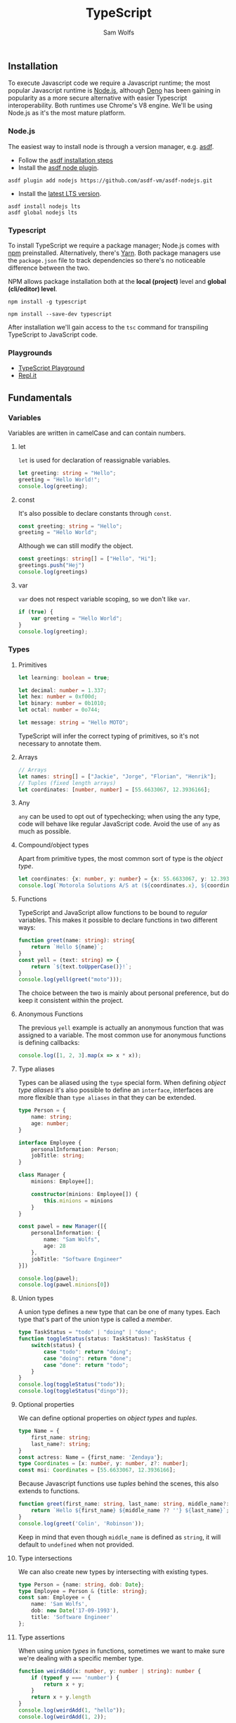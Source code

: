 #+TITLE: TypeScript
#+AUTHOR: Sam Wolfs

** Installation
To execute Javascript code we require a Javascript runtime; the most popular Javascript runtime is [[https://nodejs.org/en/][Node.js]], although [[https://deno.land/][Deno]] has been gaining in popularity as a more secure alternative with easier Typescript interoperability. Both runtimes use Chrome's V8 engine. We'll be using Node.js as it's the most mature platform.

*** Node.js
The easiest way to install node is through a version manager, e.g. [[https://asdf-vm.com/][asdf]].

- Follow the [[https://asdf-vm.com/guide/getting-started.html#_3-install-asdf][asdf installation steps]]
- Install the [[https://github.com/asdf-vm/asdf-nodejs/][asdf node plugin]].
#+begin_src eshell
asdf plugin add nodejs https://github.com/asdf-vm/asdf-nodejs.git
#+end_src
- Install the [[https://nodejs.org/en/download/][latest LTS version]].
#+begin_src eshell
asdf install nodejs lts
asdf global nodejs lts
#+end_src

*** Typescript
To install TypeScript we require a package manager; Node.js comes with [[https://www.npmjs.com/][npm]] preinstalled. Alternatively, there's [[https://yarnpkg.com/][Yarn]]. Both package managers use the ~package.json~ file to track dependencies so there's no noticeable difference between the two.

NPM allows package installation both at the *local (project)* level and *global (cli/editor) level*.

#+name: Globally installing TypeScript
#+begin_src eshell
npm install -g typescript
#+end_src

#+name: Locally installing TypeScript
#+begin_src eshell
npm install --save-dev typescript
#+end_src

After installation we'll gain access to the ~tsc~ command for transpiling TypeScript to JavaScript code.

*** Playgrounds
- [[https://www.typescriptlang.org/play][TypeScript Playground]]
- [[https://replit.com][Repl.it]]
** Fundamentals
*** Variables
Variables are written in camelCase and can contain numbers.

**** let
~let~ is used for declaration of reassignable variables.
#+begin_src typescript
let greeting: string = "Hello";
greeting = "Hello World!";
console.log(greeting);
#+end_src

**** const
It's also possible to declare constants through ~const~.
#+begin_src typescript
const greeting: string = "Hello";
greeting = "Hello World";
#+end_src

Although we can still modify the object.
#+begin_src typescript
const greetings: string[] = ["Hello", "Hi"];
greetings.push("Hej")
console.log(greetings)
#+end_src

**** var
~var~ does not respect variable scoping, so we don't like ~var~.
#+begin_src typescript
if (true) {
    var greeting = "Hello World";
}
console.log(greeting);
#+end_src
*** Types
**** Primitives
#+begin_src typescript
let learning: boolean = true;

let decimal: number = 1.337;
let hex: number = 0xf00d;
let binary: number = 0b1010;
let octal: number = 0o744;

let message: string = "Hello MOTO";
#+end_src

TypeScript will infer the correct typing of primitives, so it's not necessary to annotate them.

**** Arrays
#+begin_src typescript
// Arrays
let names: string[] = ["Jackie", "Jorge", "Florian", "Henrik"];
// Tuples (fixed length arrays)
let coordinates: [number, number] = [55.6633067, 12.3936166];
#+end_src

**** Any
~any~ can be used to opt out of typechecking; when using the any type, code will behave like regular JavaScript code. Avoid the use of ~any~ as much as possible.

**** Compound/object types
Apart from primitive types, the most common sort of type is the /object type/.
#+begin_src typescript
let coordinates: {x: number, y: number} = {x: 55.6633067, y: 12.3936166};
console.log(`Motorola Solutions A/S at (${coordinates.x}, ${coordinates.y})`);
#+end_src

**** Functions
TypeScript and JavaScript allow functions to be bound to /regular/ variables. This makes it possible to declare functions in two different ways:
#+begin_src typescript
function greet(name: string): string{
    return `Hello ${name}`;
}
const yell = (text: string) => {
    return `${text.toUpperCase()}!`;
}
console.log(yell(greet("moto")));
#+end_src

The choice between the two is mainly about personal preference, but do keep it consistent within the project.

**** Anonymous Functions
The previous ~yell~ example is actually an anonymous function that was assigned to a variable. The most common use for anonymous functions is defining callbacks:
#+begin_src typescript
console.log([1, 2, 3].map(x => x * x));
#+end_src

**** Type aliases
Types can be aliased using the ~type~ special form.
When defining /object type aliases/ it's also possible to define an ~interface~, interfaces are more flexible than ~type aliases~ in that they can be extended.
#+begin_src typescript
type Person = {
    name: string;
    age: number;
}

interface Employee {
    personalInformation: Person;
    jobTitle: string;
}

class Manager {
    minions: Employee[];

    constructor(minions: Employee[]) {
        this.minions = minions
    }
}

const pawel = new Manager([{
    personalInformation: {
        name: "Sam Wolfs",
        age: 28
    },
    jobTitle: "Software Engineer"
}])

console.log(pawel);
console.log(pawel.minions[0])
#+end_src

**** Union types
A union type defines a new type that can be one of many types. Each type that's part of the union type is called a /member/.
#+begin_src typescript
type TaskStatus = "todo" | "doing" | "done";
function toggleStatus(status: TaskStatus): TaskStatus {
    switch(status) {
        case "todo": return "doing";
        case "doing": return "done";
        case "done": return "todo";
    }
}
console.log(toggleStatus("todo"));
console.log(toggleStatus("dingo"));
#+end_src

**** Optional properties
We can define optional properties on /object types/ and /tuples/.
#+begin_src typescript
type Name = {
    first_name: string;
    last_name?: string;
}
const actress: Name = {first_name: 'Zendaya'};
type Coordinates = [x: number, y: number, z?: number];
const msi: Coordinates = [55.6633067, 12.3936166];
#+end_src
Because Javascript functions use /tuples/ behind the scenes, this also extends to functions.
#+begin_src typescript
function greet(first_name: string, last_name: string, middle_name?: string) {
    return `Hello ${first_name} ${middle_name ?? ''} ${last_name}`;
}
console.log(greet('Colin', 'Robinson'));
#+end_src
Keep in mind that even though ~middle_name~ is defined as ~string~, it will default to ~undefined~ when not provided.

**** Type intersections
We can also create new types by intersecting with existing types.
#+begin_src typescript
type Person = {name: string, dob: Date};
type Employee = Person & {title: string};
const sam: Employee = {
    name: 'Sam Wolfs',
    dob: new Date('17-09-1993'),
    title: 'Software Engineer'
};
#+end_src

**** Type assertions
When using /union types/ in functions, sometimes we want to make sure we're dealing with a specific member type.
#+begin_src typescript
function weirdAdd(x: number, y: number | string): number {
    if (typeof y === 'number') {
        return x + y;
    }
    return x + y.length
}
console.log(weirdAdd(1, "hello"));
console.log(weirdAdd(1, 2));
#+end_src

The ~typeof~ type guard returns one of the following values:
- 'string'
- 'number'
- 'bigint'
- 'boolean'
- 'symbol'
- 'undefined'
- 'object'
- 'function'
*IMPORTANT:* keep in mind that ~null~ will return the 'object' type.
*** Operators
**** Arithmetic operators
#+begin_src typescript
console.log("Addition: ", 1 + 1);
console.log("Subtraction: ", 60 - 18);
console.log("Division: ", 5/2);
console.log("Multiplication: ", 2 * 2);
console.log("Remainder: ", 5 % 2);
console.log("Exponentiation: ", 2 ** 8);
#+end_src
**** Equality operators
The (in)equality operators try to convert types before comparison.
#+begin_src typescript
console.log("Equality: ", 1 == '1');
console.log("Inequality: ", 0 != false);
#+end_src

The strict (in)equality operators compare both value and types.
#+begin_src typescript
console.log("Equality: ", 1 === '1');
console.log("Inequality: ", 0 !== false);
#+end_src
**** Logical operators
#+begin_src typescript
console.log(true && "AND stops evaluation at the first falsey value.");
console.log(false || "OR stops evaluation at the first truthy value.");
console.log(!false && "NOT inverts the boolean value.");
#+end_src
**** Assignment operators
The following operators all expand as shown in the example.
~*=, **=, /=, %=, +=, -=, &&=, ||=, ??=~
#+begin_src typescript
let a = 10;
a *= 100; // a = a * 100;
#+end_src
**** Spread operator ~...~
- When used in a *function definition*, the /spread operator/ collects a list of arguments into an array.
#+begin_src typescript
function sum(...xs: number[]) {
    return xs.reduce((acc, x) => acc + x);
}
console.log(sum(1, 2, 3, 4));
#+end_src
- When used in a *function call*, the /spread operator/ expands an array into a list of arguments.
#+begin_src typescript
function add(x: number, y: number) {
    return x + y;
}
const args: [number, number] = [1300, 37];
console.log(add(...args));
#+end_src
- Similarly, arrays can be concatenated:
#+begin_src typescript
let arr1 = [1, 2, 3],
    arr2 = [4, 5, 6];
console.log([...arr1, ...arr2]);
#+end_src
- Or pattern-matched:
#+begin_src typescript
let [hd, ...tail] = [1, 2, 3];
console.log(`I am the head (${hd}) and here's my tail (${tail})`);
#+end_src
- Objects can be cloned using the /spread operator/.
#+begin_src typescript
const coordinates = {x: 1, y: 2};
const cloned_coordinates = {...coordinates};
console.log(cloned_coordinates);
#+end_src
- Keys defined after the /spread operator/ override the previous value.
#+begin_src typescript
const coordinates = {x: 1, y: 2};
const cloned_coordinates = {...coordinates, y: 20};
console.log(cloned_coordinates);
#+end_src
- It's also possible to use the /spread operator/ when pattern-matching objects.
#+begin_src typescript
const coordinates = {x: 1, y: 2, z: 3};
const {z, ...two_dimensional_coords} = coordinates;
console.log(two_dimensional_coords);
#+end_src
**** Optional chaining
Calling a function on an ~undefined~ or ~null~ value causes an error. To prevent the /illegal/  calling of functions, we can use the ~?.~ operator.
#+begin_src typescript
let foo = null;
console.log(foo?.bar())
#+end_src
**** Nullish coalescing ~??~
Sometimes we'd like to provide a default value when a variable evaluates to ~null~ or ~undefined~. We can use the logical OR ~||~ operator to provide default values when a variable is falsey, unfortunately this also includes ~0~ among others. The ~??~ operator will only continue evaluation when the preceding value evaluates to either ~null~ or ~undefined~.
#+begin_src typescript
let foo = 0;
console.log(foo || "bar");
console.log(foo ?? "baz");
#+end_src

*** Conditional statements
**** ~if...else~
#+begin_src typescript
if (true) {
    console.log("Will print!");
} else {
    console.log("Won't print!");
}
#+end_src
**** ~switch~
#+begin_src typescript
let x: string = "greeting";
switch(x) {
    case "greeting": console.log("Hello"); break;
    case "goodbye": console.log("Farewell"); break;
    default: console.log("Hello/Farewell"); break;
}
#+end_src

#+RESULTS:
: Hello
*** Loops
While TypeScript and JavaScript have special constructs for looping, it's recommended to stick to recursive higher-order functions such as ~map, reduce, forEach~.
#+begin_src typescript
["Hello", "Goodbye"].forEach(console.log);
#+end_src

*** More on Functions
**** Function type expressions
~GreetFunction~ describes a function that takes a single parameter of type ~string~ and returns nothing (~void~).
#+begin_src typescript
type GreetFunction = (name: string) => void;
function greeter(fn: GreetFunction) {
    fn("Hello World");
}
greeter(console.log)
#+end_src
**** Generic functions
Generics ~<T>~ can be used to describe a correspondence between two or more values. We do this by declaring a /type parameter/ in the function signature.
#+begin_src typescript
function dropOne<T>(arr: T[]): T[] | undefined {
    const [_hd, ...tail] = arr;
    return tail;
}
console.log(dropOne([1, 2, 3]));
#+end_src
**** Default parameters
Default parameters can be defined by assigning to the argument in a function's parameter list.
#+begin_src typescript
function returnOr10(x = 10) {
    return x;
}
console.log(returnOr10(500));
console.log(returnOr10());
#+end_src

** Advanced
*** Pattern-matching aka Parameter destructuring
It's possible to pattern match against arrays, tuples and objects.
#+begin_src typescript
const numbers: number[] = [1, 2, 3, 4, 5];
const [first, _2, _3, _4, last] = numbers;
console.log(`first: ${first}, last: ${last}`);
const tuple: [number, string] = [1337, 'leet'];
const addArrow = ([num, str]: [number, string]) => {
    return `${num} => ${str}`;
}
console.log(addArrow(tuple));
type Person = {
    first_name: string;
    last_name: string;
    gender: 'f' | 'm';
}
const me: Person = {first_name: "Sam", last_name: "Wolfs", gender: "m"};
const addressPerson = ({gender, last_name}: Person) => {
    switch(gender) {
        case "m": return `Dear Mr. ${last_name}`;
        case "f": return `Dear Ms. ${last_name}`;
        default: return `Dear ${last_name}`;
    }
}
console.log(addressPerson(me));
#+end_src

** Project management
*** Dependencies
**** Installing packages
You can browse [[https://www.npmjs.com/][npm]] for external packages and their documentation.

Packages can be installed by running the ~npm install~ command; optionally using the ~--save-dev/-D~ and ~--global/-g~ flags.
e.g. Install TypeScript: ~npm install typescript~ or ~npm i typescript~.

Development dependencies are installed by passing the ~-D~ flag, these packages won't be added when running the production build.


**** package.json
The ~package.json~ file contains all the project metadata, including dependencies and scripts and is similar to ~mix.exs~ in Elixir.

Scripts can be added under the ~scripts~ property and can be ran through ~npm run <script-name>~.

For additional configuration options check [[https://docs.npmjs.com/cli/v8/configuring-npm/package-json][the documentation]].
*** Modules
Any file containing an ~export~ (or top-level ~await~) is considered a module and practically any expression can be exported.
#+begin_src typescript
// @filename: example.ts
export const pi = 3.1415;
export class Person {}
export function helloWorld() {
    console.log("Hello World!");
}

// @filename: index.ts
import {pi, Person, helloWorld} from "./example.ts";
console.log(pi);
helloWorld();
#+end_src
There's also the ~export default~ form that declares a main export.
#+begin_src typescript
// @filename: example.ts
export function helloWorld() {
    console.log("Hello World!");
}

// @filename: index.ts
import hello from "./example.ts";
hello();
#+end_src
Both types of ~export~ can be combined.
For more information on modules, check [[https://www.typescriptlang.org/docs/handbook/2/modules.html][the documentation]].
*** Barrels
A barrel allows for combining several modules into a single module by re-exporting selected exports of other modules. This can be especially useful when you're sharing code between internal modules, but only want to expose a subset of export to other parts of the codebase. It also cleanes up imports quite nicely.
#+begin_src typescript
// @filename: foo/bar.ts
export class Bar {}

// @filename: foo/baz.ts
export class Baz {}

// @filename: foo/index.ts
export * from './bar';
export * from './baz';

// @filename: index.ts
import {Bar, Baz} from 'foo';
#+end_src
Notice that we don't need to specify the ~index.ts~ barrel file, this is due to JavaScript/TypeScript convention.

** Caveats
*** Truthy/Falsey
When coerced to a boolean value, the following return ~true~:
- ~true~
- ~{}~
- ~[]~
- ~42~
- ~"0"~
- ~"false~
- ~new Date()~
- ~-42~
- ~12n~
- ~3.14~
- ~-3.14~
- ~Infinity~
- ~-Infinity~
And ~false~ for the following values:
- ~false~
- ~0~
- ~-0~
- ~0n~
- ~''~, ~""~, ~``~
- ~null~
- ~undefined~
- ~NaN~

** References
 - [[https://www.typescriptlang.org/][Official TypeScript Website]]
 - [[https://developer.mozilla.org/en-US/docs/Web/JavaScript/Reference][JavaScript reference]]
